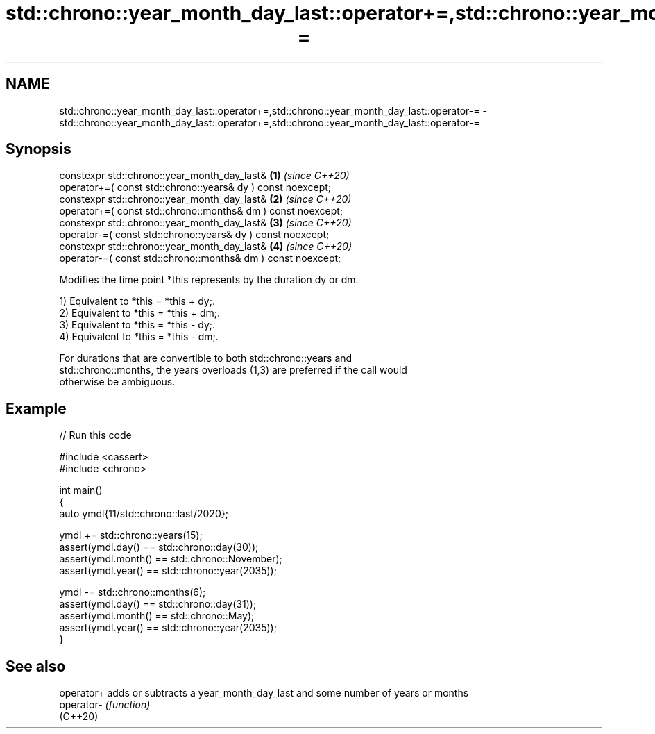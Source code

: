 .TH std::chrono::year_month_day_last::operator+=,std::chrono::year_month_day_last::operator-= 3 "2024.06.10" "http://cppreference.com" "C++ Standard Libary"
.SH NAME
std::chrono::year_month_day_last::operator+=,std::chrono::year_month_day_last::operator-= \- std::chrono::year_month_day_last::operator+=,std::chrono::year_month_day_last::operator-=

.SH Synopsis
   constexpr std::chrono::year_month_day_last&                     \fB(1)\fP \fI(since C++20)\fP
       operator+=( const std::chrono::years& dy ) const noexcept;
   constexpr std::chrono::year_month_day_last&                     \fB(2)\fP \fI(since C++20)\fP
       operator+=( const std::chrono::months& dm ) const noexcept;
   constexpr std::chrono::year_month_day_last&                     \fB(3)\fP \fI(since C++20)\fP
       operator-=( const std::chrono::years& dy ) const noexcept;
   constexpr std::chrono::year_month_day_last&                     \fB(4)\fP \fI(since C++20)\fP
       operator-=( const std::chrono::months& dm ) const noexcept;

   Modifies the time point *this represents by the duration dy or dm.

   1) Equivalent to *this = *this + dy;.
   2) Equivalent to *this = *this + dm;.
   3) Equivalent to *this = *this - dy;.
   4) Equivalent to *this = *this - dm;.

   For durations that are convertible to both std::chrono::years and
   std::chrono::months, the years overloads (1,3) are preferred if the call would
   otherwise be ambiguous.

.SH Example


// Run this code

 #include <cassert>
 #include <chrono>

 int main()
 {
     auto ymdl{11/std::chrono::last/2020};

     ymdl += std::chrono::years(15);
     assert(ymdl.day() == std::chrono::day(30));
     assert(ymdl.month() == std::chrono::November);
     assert(ymdl.year() == std::chrono::year(2035));

     ymdl -= std::chrono::months(6);
     assert(ymdl.day() == std::chrono::day(31));
     assert(ymdl.month() == std::chrono::May);
     assert(ymdl.year() == std::chrono::year(2035));
 }

.SH See also

   operator+ adds or subtracts a year_month_day_last and some number of years or months
   operator- \fI(function)\fP
   (C++20)
